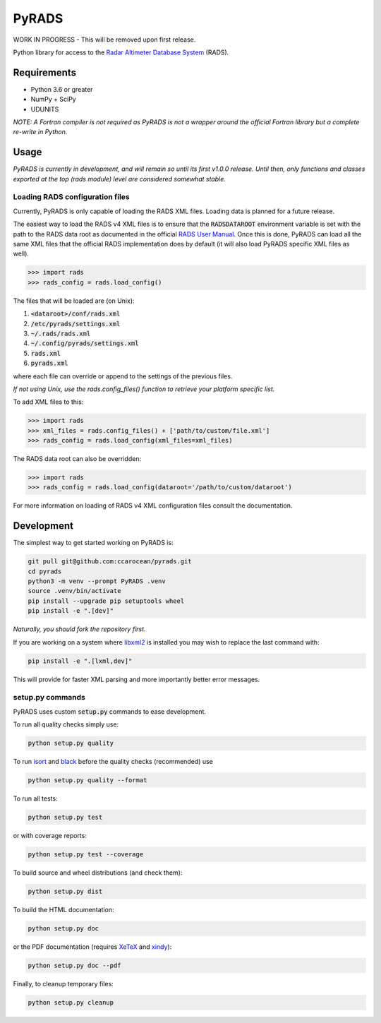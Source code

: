 PyRADS
======

|build-status|
|coverage-status|
|code-style|

WORK IN PROGRESS - This will be removed upon first release.

Python library for access to the `Radar Altimeter Database System`_ (RADS).


Requirements
------------

* Python 3.6 or greater
* NumPy + SciPy
* UDUNITS

*NOTE: A Fortran compiler is not required as PyRADS is not a wrapper around the
official Fortran library but a complete re-write in Python.*


Usage
-----

*PyRADS is currently in development, and will remain so until its first v1.0.0
release.  Until then, only functions and classes exported at the top (rads
module) level are considered somewhat stable.*


Loading RADS configuration files
^^^^^^^^^^^^^^^^^^^^^^^^^^^^^^^^

Currently, PyRADS is only capable of loading the RADS XML files.  Loading data
is planned for a future release.

The easiest way to load the RADS v4 XML files is to ensure that the
:code:`RADSDATAROOT` environment variable is set with the path to the RADS
data root as documented in the official `RADS User Manual`_.  Once this is
done, PyRADS can load all the same XML files that the official RADS
implementation does by default (it will also load PyRADS specific XML files
as well).

.. code-block:: python

    >>> import rads
    >>> rads_config = rads.load_config()

The files that will be loaded are (on Unix):

1. :code:`<dataroot>/conf/rads.xml`
2. :code:`/etc/pyrads/settings.xml`
3. :code:`~/.rads/rads.xml`
4. :code:`~/.config/pyrads/settings.xml`
5. :code:`rads.xml`
6. :code:`pyrads.xml`

where each file can override or append to the settings of the previous files.

*If not using Unix, use the rads.config_files() function to retrieve
your platform specific list.*

To add XML files to this:

.. code-block:: python

    >>> import rads
    >>> xml_files = rads.config_files() + ['path/to/custom/file.xml']
    >>> rads_config = rads.load_config(xml_files=xml_files)

The RADS data root can also be overridden:

.. code-block:: python

    >>> import rads
    >>> rads_config = rads.load_config(dataroot='/path/to/custom/dataroot')

For more information on loading of RADS v4 XML configuration files consult the
documentation.


Development
-----------

The simplest way to get started working on PyRADS is:

.. code-block:: bash

    git pull git@github.com:ccarocean/pyrads.git
    cd pyrads
    python3 -m venv --prompt PyRADS .venv
    source .venv/bin/activate
    pip install --upgrade pip setuptools wheel
    pip install -e ".[dev]"

*Naturally, you should fork the repository first.*

If you are working on a system where libxml2_ is installed you may wish to replace the last command with:

.. code-block:: bash

    pip install -e ".[lxml,dev]"

This will provide for faster XML parsing and more importantly better error messages.

setup.py commands
^^^^^^^^^^^^^^^^^

PyRADS uses custom :code:`setup.py` commands to ease development.

To run all quality checks simply use:

.. code-block:: bash

    python setup.py quality

To run isort_ and black_ before the quality checks (recommended) use

.. code-block:: bash

    python setup.py quality --format

To run all tests:

.. code-block:: bash

    python setup.py test

or with coverage reports:

.. code-block:: bash

    python setup.py test --coverage

To build source and wheel distributions (and check them):

.. code-block::

    python setup.py dist

To build the HTML documentation:

.. code-block::

    python setup.py doc

or the PDF documentation (requires XeTeX_ and xindy_):

.. code-block::

    python setup.py doc --pdf

Finally, to cleanup temporary files:

.. code-block::

    python setup.py cleanup


.. _Radar Altimeter Database System: https://github.com/remkos/rads
.. _RADS User Manual: https://github.com/remkos/rads/blob/master/doc/manuals/rads4_user_manual.pdf
.. _libxml2: http://www.xmlsoft.org/
.. _isort: https://github.com/timothycrosley/isort
.. _black: https://black.readthedocs.io/en/stable/
.. _XeTeX: http://xetex.sourceforge.net/
.. _xindy: http://xindy.sourceforge.net/
.. |build-status| image:: https://travis-ci.com/ccarocean/pyrads.svg?branch=master&style=flat
   :target: https://travis-ci.com/ccarocean/pyrads
   :alt: Build status
.. |coverage-status| image:: https://codecov.io/github/ccarocean/pyrads/coverage.svg?branch=master
   :target: https://codecov.io/github/ccarocean/pyrads?branch=master
   :alt: Test coverage
.. |code-style| image:: https://img.shields.io/badge/code%20style-black-000000.svg
   :target: https://github.com/psf/black
   :alt: Code style is black
